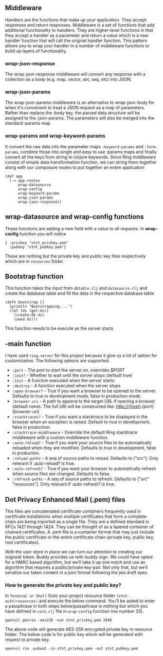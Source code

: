 ** Middleware
Handlers are the functions that make up your application. They accept responses and return responses. Middleware is a set of functions that add additional functionality to handlers. They are higher-level functions in that they accept a handler as a parameter and return a value which is a new handler function that will call the original handler function. This pattern allows you to wrap your handler in a number of middleware functions to build up layers of functionality.
*** wrap-json-response
The wrap-json-response middleware will convert any response with a collection as a body (e.g. map, vector, set, seq, etc) into JSON.
*** wrap-json-params
The wrap-json-params middleware is an alternative to wrap-json-body for when it's convenient to treat a JSON request as a map of parameters. Rather than replace the :body key, the parsed data structure will be assigned to the :json-params. The parameters will also be merged into the standard :params map
*** wrap-params and wrap-keyword-params 
It convert the raw data into the parameter maps ~:keyword-params~ and ~:form-params~, combine those into single and easy to use :params maps and finally convert all the keys from string to clojure keywords.
Since Ring middleware consist of simple data transformation function, we can string them together along with our composure routes to put together  an entire application
#+BEGIN_SRC
(def app
  (-> app-routes
      wrap-datasource
      wrap-config
      wrap-keyword-params
      wrap-json-params
      wrap-json-response))
#+END_SRC
** wrap-datasource and wrap-config functions
These functions are adding a new field with a value to all requests. In *wrap-config* function you will notice 
#+BEGIN_SRC
{ :privkey "xtnt_privkey.pem" 
  :pubkey "xtnt_pubkey.pem"}
#+END_SRC
These are nothing but the private key and public key files respectively which are in ~resources~ folder.
** Bootstrap function
This function takes the input from ~dbtable.clj~ and ~datasource.clj~ and create the database table and fill the data in the respective database table
#+BEGIN_SRC
(defn bootstrap []
  (println "Bootstrapping....")
  (let [ds (get-ds)]
    (create-db ds)
    (seed ds)))
#+END_SRC
This function needs to be execute as the server starts
** -main function
I have used ~ring.server~ for this project because it give us a lot of option for customization.
The following options are supported:
+ ~:port~ - The port to start the server on, overrides $PORT
+ ~:join?~ - Whether to wait until the server stops (default true)
+ ~:init~ - A function executed when the server starts
+ ~:destroy~ - A function executed when the server stops
+ ~:open-browser?~ - True if you want a browser to be opened to the server. Defaults to true in development mode, false in production mode.
+ ~:browser-uri~ - A path to append to the target URL if opening a browser (default none). The full URI will be constructed like: http://{host}:{port}{browser-uri}
+ ~:stacktraces?~ - True if you want a stacktrace to be displayed in the browser when an exception is raised. Default to true in development, false in production.
+ ~:stacktrace-middleware~ - Override the default Ring stacktrace middleware with a custom middleware function.
+ ~:auto-reload?~ - True if you want your source files to be automatically reloaded when they are modified. Defaults to true in development, false in production.
+ ~:reload-paths~ - A seq of source paths to reload. Defaults to ["src"]. Only relevant if :auto-reload? is true.
+ ~:auto-refresh?~ - True if you want your browser to automatically refresh when source files are changed. Defaults to false.
+ ~:refresh-paths~ - A seq of source paths to refresh. Defaults to ["src" "resources"]. Only relevant if :auto-refresh? is true.

** Dot Privacy Enhanced Mail (.pem) files
This files are concatenated certificate containers frequently used in certificate installations when multiple certificates that form a complete chain are being imported as a single file. They are a defined standard in RFCs 1421 through 1424. They can be thought of as a layered container of chained certificates. A .pem file is a container format that may just include the public certificate or the entire certificate chain (private key, public key, root certificates).

With the user store in place we can turn our attention to creating our (signed) token. Buddy provides us with buddy-sign. We could have opted for a HMAC based algorithm, but we’ll take it up one notch and use an algorithm that requires a public/private key-pair. Not only that, but we’ll serialize our token content in a json format following the jws draft spec.
*** How to generate the private key and public key?
In ~Terminal or Shell~ Goto your project resource folder ~(xtnt-auth/resources)~ and execute the below command.
You’ll be asked to enter a passphrase in both steps below(passphrase is nothing but which you have defined in ~core.clj~ file in ~wrap-config~ function line number 33).
#+ATTR_HTML: :textarea t :width 40
#+BEGIN_EXAMPLE
openssl genrsa -aes256 -out xtnt_privkey.pem 2048
#+END_EXAMPLE
The above code will generate AES-256 encrypted private key in resource folder. The below code is for public key which will be generated with respect to private key.
#+ATTR_HTML: :textarea t :width 40
#+BEGIN_EXAMPLE
openssl rsa -pubout -in xtnt_privkey.pem -out xtnt_pubkey.pem
#+END_EXAMPLE

